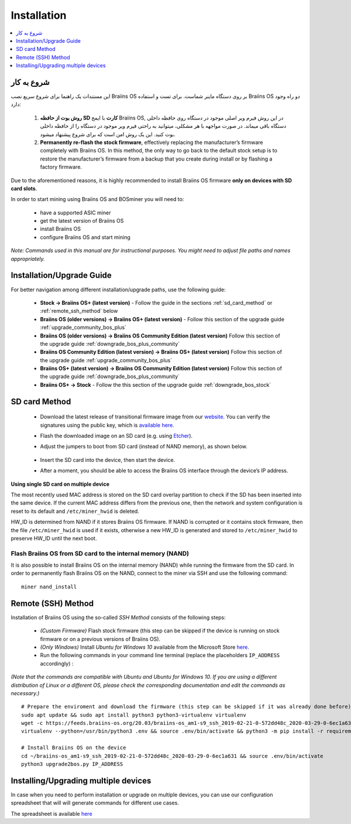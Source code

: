 ############
Installation
############

.. contents::
	:local:
	:depth: 1

***************
شروع به کار
***************

این مستندات یک راهنما برای شروع سریع نصب Braiins OS بر روی دستگاه ماینر شماست. برای تست و استفاده Braiins OS دو راه وجود دارد:

  1. **روش بوت از حافظه SD کارت** با ایمج Braiins OS, در این روش فیرم ویر اصلی موجود در دستگاه روی حافظه داخلی دستگاه باقی میماند. در صورت مواجهه با هر مشکلی، میتوانید به راحتی فیرم ویر موجود در دستگاه را از حافظه داخلی بوت کنید. این یک روش امن است که برای شروع پیشنهاد میشود.

  2. **Permanently re-flash the stock firmware**, effectively replacing the manufacturer’s firmware completely with Braiins OS. In this method,
     the only way to go back to the default stock setup is to restore the manufacturer’s firmware from a backup that you create during install
     or by flashing a factory firmware.

Due to the aforementioned reasons, it is highly recommended to install Braiins OS firmware **only on devices with SD card slots**.

In order to start mining using Braiins OS and BOSminer you will need to:

 * have a supported ASIC miner
 * get the latest version of Braiins OS
 * install Braiins OS
 * configure Braiins OS and start mining

*Note: Commands used in this manual are for instructional purposes. You might need to adjust file paths and names appropriately.*

**************************
Installation/Upgrade Guide
**************************

For better navigation among different installation/upgrade paths, use the following guide:

 * **Stock -> Braiins OS+ (latest version)** - Follow the guide in the sections :ref:`sd_card_method` or :ref:`remote_ssh_method` below
 * **Braiins OS (older versions) -> Braiins OS+ (latest version)** - Follow this section of the upgrade guide :ref:`upgrade_community_bos_plus`
 * **Braiins OS (older versions) -> Braiins OS Community Edition (latest version)** Follow this section of the upgrade guide :ref:`downgrade_bos_plus_community`
 * **Braiins OS Community Edition (latest version) -> Braiins OS+ (latest version)** Follow this section of the upgrade guide :ref:`upgrade_community_bos_plus`
 * **Braiins OS+ (latest version) -> Braiins OS Community Edition (latest version)** Follow this section of the upgrade guide :ref:`downgrade_bos_plus_community`
 * **Braiins OS+ -> Stock** - Follow the this section of the upgrade guide :ref:`downgrade_bos_stock`

.. _sd_card_method:

**************
SD card Method
**************

 * Download the latest release of transitional firmware image from our `website <https://braiins-os.com/>`_.
   You can verify the signatures using the public key,
   which is `available here. <https://slushpool.com/media/download/braiins-os.gpg.pub>`_
 * Flash the downloaded image on an SD card (e.g. using `Etcher <https://etcher.io/>`_).
 * Adjust the jumpers to boot from SD card (instead of NAND memory), as shown below.

	.. |pic1| image:: ./s9-jumpers.png
	    :width: 45%
	    :alt: S9 Jumpers

	.. |pic2| image:: ./s9-jumpers-board.png
	    :width: 45%
	    :alt: S9 Jumpers Board

	|pic1|  |pic2|

 * Insert the SD card into the device, then start the device.
 * After a moment, you should be able to access the Braiins OS interface through the device’s IP address.

**Using single SD card on multiple device**

The most recently used MAC address is stored on the SD card overlay
partition to check if the SD has been inserted into the same device. If the
current MAC address differs from the previous one, then the network and
system configuration is reset to its default and ``/etc/miner_hwid`` is
deleted.

HW_ID is determined from NAND if it stores Braiins OS firmware. If NAND is corrupted
or it contains stock firmware, then the file ``/etc/miner_hwid`` is used
if it exists, otherwise a new HW_ID is generated and stored to
``/etc/miner_hwid`` to preserve HW_ID until the next boot.

Flash Braiins OS from SD card to the internal memory (NAND)
============================================================

It is also possible to install Braiins OS on the internal memory (NAND) while running the firmware from the SD card.
In order to permanently flash Braiins OS on the NAND, connect to the miner via SSH and use the following command:

::

  miner nand_install

.. _remote_ssh_method:

*******************
Remote (SSH) Method
*******************

Installation of Braiins OS using the so-called *SSH Method* consists of the following steps:

 * *(Custom Firmware)* Flash stock firmware (this step can be skipped if the device is running on stock firmware or on a previous versions of Braiins OS).
 * *(Only Windows)* Install *Ubuntu for Windows 10* available from the Microsoft Store `here. <https://www.microsoft.com/en-us/store/p/ubuntu/9nblggh4msv6>`_
 * Run the following commands in your command line terminal (replace the placeholders ``IP_ADDRESS`` accordingly) :

*(Note that the commands are compatible with Ubuntu and Ubuntu for Windows 10. If you are using a different distribution of Linux or a different OS, please check the corresponding documentation and edit the commands as necessary.)*

::

  # Prepare the enviroment and download the firmware (this step can be skipped if it was already done before)
  sudo apt update && sudo apt install python3 python3-virtualenv virtualenv
  wget -c https://feeds.braiins-os.org/20.03/braiins-os_am1-s9_ssh_2019-02-21-0-572dd48c_2020-03-29-0-6ec1a631.tar.gz -O - | tar -xz && cd ./braiins-os_am1-s9_ssh_2019-02-21-0-572dd48c_2020-03-29-0-6ec1a631
  virtualenv --python=/usr/bin/python3 .env && source .env/bin/activate && python3 -m pip install -r requirements.txt && deactivate
  
  # Install Braiins OS on the device
  cd ~/braiins-os_am1-s9_ssh_2019-02-21-0-572dd48c_2020-03-29-0-6ec1a631 && source .env/bin/activate
  python3 upgrade2bos.py IP_ADDRESS

*************************************
Installing/Upgrading multiple devices
*************************************

In case when you need to perform installation or upgrade on multiple devices, you can use
our configuration spreadsheet that will will generate commands for different use cases.

The spreadsheet is available `here <https://docs.google.com/spreadsheets/d/1H3Zn1zSm6-6atWTzcU0aO63zvFzANgc8mcOFtRaw42E>`_
